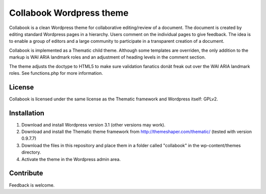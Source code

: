 
Collabook Wordpress theme
=========================

Collabook is a clean Wordpress theme for collaborative editing/review of a
document. The document is created by editing standard Wordpress pages in a
hierarchy. Users comment on the individual pages to give feedback. The idea is
to enable a group of editors and a large community to participate in a
transparent creation of a document.

|H|

Collabook is implemented as a Thematic child theme. Although some templates are
overriden, the only addition to the markup is WAI ARIA landmark roles and an
adjustment of heading levels in the comment section.

The theme adjusts the doctype to HTML5 to make sure validation fanatics donät
freak out over the WAI ARIA landmark roles. See functions.php for more information.

.. |H| image:: https://github.com/peterk/Collabook/raw/master/screenshot.png

License
-------

Collabook is licensed under the same license as the Thematic framework and
Wordpress itself: GPLv2.


Installation
------------

1. Download and install Wordpress version 3.1 (other versions may work).

2. Download and install the Thematic theme framework from http://themeshaper.com/thematic/ (tested with version 0.9.7.7)

3. Download the files in this repository and place them in a folder called "collabook" in the wp-content/themes directory.

4. Activate the theme in the Wordpress admin area.


Contribute
----------

Feedback is welcome.
